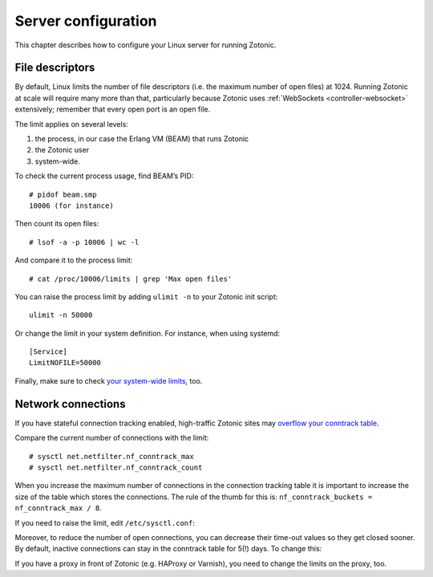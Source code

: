 .. highlight:: bash

.. _guide-deployment-server-configuration:

Server configuration
====================

This chapter describes how to configure your Linux server for running Zotonic.

.. _file-descriptors:

File descriptors
----------------

By default, Linux limits the number of file descriptors (i.e. the maximum number
of open files) at 1024. Running Zotonic at scale will require many more than
that, particularly because Zotonic uses
:ref:`WebSockets <controller-websocket>` extensively; remember that every open
port is an open file.

The limit applies on several levels:

1. the process, in our case the Erlang VM (BEAM) that runs Zotonic
2. the Zotonic user
3. system-wide.

To check the current process usage, find BEAM’s PID::

    # pidof beam.smp
    10006 (for instance)

Then count its open files::

    # lsof -a -p 10006 | wc -l

And compare it to the process limit::

    # cat /proc/10006/limits | grep 'Max open files'

You can raise the process limit by adding ``ulimit -n`` to your Zotonic init
script::

    ulimit -n 50000

Or change the limit in your system definition. For instance, when using
systemd::

    [Service]
    LimitNOFILE=50000

Finally, make sure to check `your system-wide limits`_, too.

Network connections
-------------------

If you have stateful connection tracking enabled, high-traffic Zotonic sites
may `overflow your conntrack table`_.

Compare the current number of connections with the limit::

    # sysctl net.netfilter.nf_conntrack_max
    # sysctl net.netfilter.nf_conntrack_count

When you increase the maximum number of connections in the connection tracking
table it is important to increase the size of the table which stores the 
connections. 
The rule of the thumb for this is: ``nf_conntrack_buckets = nf_conntrack_max / 8``.

If you need to raise the limit, edit ``/etc/sysctl.conf``:

.. code-block:: none
    :caption: /etc/sysctl.conf

    net.netfilter.nf_conntrack_max = some_number
    net.netfilter.nf_conntrack_buckets = some_other_number

Moreover, to reduce the number of open connections, you can decrease their
time-out values so they get closed sooner. By default, inactive connections can
stay in the conntrack table for 5(!) days. To change this:

.. code-block:: none
    :caption: /etc/sysctl.conf

    net.netfilter.nf_conntrack_tcp_timeout_established = 600

If you have a proxy in front of Zotonic (e.g. HAProxy or Varnish), you need to
change the limits on the proxy, too.

.. seealso::

    * See :ref:`cookbook-exometer` on how to monitor your Zotonic system.

    * For general Erlang troubleshooting, Fred Hebert’s free ebook
      `Stuff goes bad: Erlang in anger`_ is a very good resource.

.. _`Stuff goes bad: Erlang in anger`: https://www.erlang-in-anger.com
.. _overflow your conntrack table: http://antmeetspenguin.blogspot.nl/2011/01/high-performance-linux-router.html
.. _your system-wide limits: https://www.cyberciti.biz/faq/linux-increase-the-maximum-number-of-open-files/
